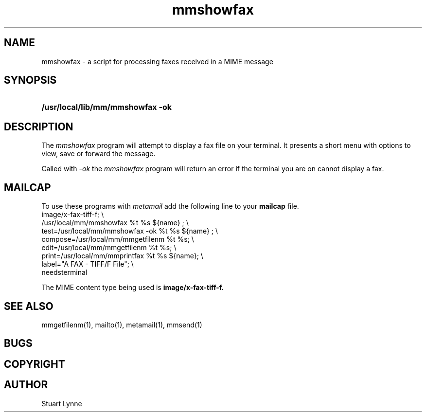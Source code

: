 .TH mmshowfax 1 ""
.SH NAME
mmshowfax - a script for processing faxes received in a MIME message 
..
.SH SYNOPSIS
.HP
\fB/usr/local/lib/mm/mmshowfax -ok\fR
.\".HP
.\"\fBmmprintfax type file\fR
.\"[
.\".I name
.\"]
..
.SH DESCRIPTION
The
.I mmshowfax
program will attempt to display a fax file on your terminal.
It presents a short menu with options to view, save or forward
the message.
.P
.P
Called with 
.I -ok
the 
.I mmshowfax
program will return an error if the terminal you are on cannot display
a fax.
..
.\".P
.\"The
.\".I mmprintfax
.\"program will format the fax for printing on the default system printer.
..
.SH MAILCAP
To use these programs with 
.I metamail 
add the following line to your 
.B mailcap
file.
.nf
        image/x-fax-tiff-f; \\
                /usr/local/mm/mmshowfax %t %s ${name} ; \\
                test=/usr/local/mm/mmshowfax -ok %t %s ${name} ; \\
                compose=/usr/local/mm/mmgetfilenm %t %s; \\
                edit=/usr/local/mm/mmgetfilenm %t %s; \\
                print=/usr/local/mm/mmprintfax %t %s ${name}; \\
                label="A FAX - TIFF/F File"; \\
                needsterminal
.fi
.P
The MIME content type being used is
.B image/x-fax-tiff-f.
.SH SEE ALSO
mmgetfilenm(1), mailto(1), metamail(1), mmsend(1)
.SH BUGS
.SH COPYRIGHT
.SH AUTHOR
Stuart Lynne
